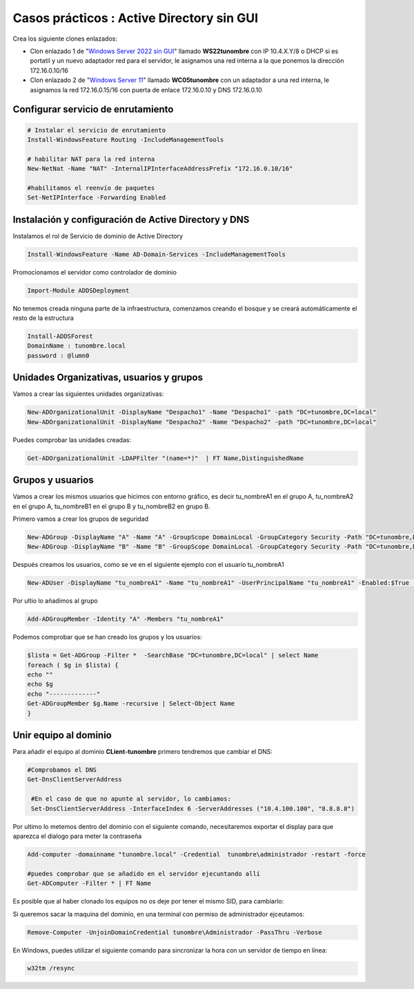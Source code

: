********************************************
Casos prácticos : Active Directory sin GUI
********************************************

Crea los siguiente clones enlazados:

* Clon enlazado 1 de "`Windows Server 2022 sin GUI <https://dgtrabada.github.io/so/maquinas_virtuales.html#caso-practico-windows-server-2022-sin-gui>`_" llamado **WS22tunombre** con IP 10.4.X.Y/8 o DHCP si es portatil y un nuevo adaptador red para el servidor, le asignamos una red interna a la que ponemos la dirección 172.16.0.10/16

* Clon enlazado 2 de "`Windows Server 11 <https://dgtrabada.github.io/so/maquinas_virtuales.html#caso-practico-windows-11>`_" llamado **WC05tunombre** con un adaptador a una red interna, le asignamos la red 172.16.0.15/16 con puerta de enlace 172.16.0.10 y DNS 172.16.0.10

Configurar servicio de enrutamiento
-----------------------------------

.. code-block:: powershell

  # Instalar el servicio de enrutamiento
  Install-WindowsFeature Routing -IncludeManagementTools
   
  # habilitar NAT para la red interna
  New-NetNat -Name "NAT" -InternalIPInterfaceAddressPrefix "172.16.0.10/16"
  
  #habilitamos el reenvío de paquetes
  Set-NetIPInterface -Forwarding Enabled

Instalación y configuración de Active Directory y DNS
-----------------------------------------------------

Instalamos el rol de Servicio de dominio de Active Directory

.. code-block:: powershell

  Install-WindowsFeature -Name AD-Domain-Services -IncludeManagementTools

Promocionamos el servidor como controlador de dominio

.. code-block:: powershell

  Import-Module ADDSDeployment

No tenemos creada ninguna parte de la infraestructura, comenzamos creando el bosque y se creará automáticamente el resto de la estructura
  
.. code-block:: powershell

  Install-ADDSForest
  DomainName : tunombre.local
  password : @lumn0



Unidades Organizativas, usuarios y grupos
-----------------------------------------

Vamos a crear las siguientes  unidades organizativas:

.. code-block:: powershell

  New-ADOrganizationalUnit -DisplayName "Despacho1" -Name "Despacho1" -path "DC=tunombre,DC=local"
  New-ADOrganizationalUnit -DisplayName "Despacho2" -Name "Despacho2" -path "DC=tunombre,DC=local"
  
Puedes comprobar las unidades creadas:

.. code-block:: powershell

  Get-ADOrganizationalUnit -LDAPFilter "(name=*)"  | FT Name,DistinguishedName
  

Grupos y usuarios
------------------

Vamos a crear los mismos usuarios que hicimos con entorno gráfico, es decir tu_nombreA1 en el grupo A, tu_nombreA2 en el grupo A, tu_nombreB1 en el grupo B y tu_nombreB2 en grupo B.

Primero vamos a crear los grupos de seguridad

.. code-block:: powershell

  New-ADGroup -DisplayName "A" -Name "A" -GroupScope DomainLocal -GroupCategory Security -Path "DC=tunombre,DC=local"
  New-ADGroup -DisplayName "B" -Name "B" -GroupScope DomainLocal -GroupCategory Security -Path "DC=tunombre,DC=local"


Después creamos los usuarios, como se ve en el siguiente ejemplo con el usuario tu_nombreA1

.. code-block:: powershell 
  
  New-ADUser -DisplayName "tu_nombreA1" -Name "tu_nombreA1" -UserPrincipalName "tu_nombreA1" -Enabled:$True -Path "DC=tunombre,DC=local" -AccountPassword (ConvertTo-SecureString -string "@lumn0A1" -AsPlainText -Force) -ChangePasswordAtLogon:$True

Por ultio lo añadimos al grupo

.. code-block:: powershell
 
  Add-ADGroupMember -Identity "A" -Members "tu_nombreA1"


Podemos comprobar que se han creado los grupos y los usuarios:

.. code-block:: powershell

  $lista = Get-ADGroup -Filter *  -SearchBase "DC=tunombre,DC=local" | select Name
  foreach ( $g in $lista) {
  echo ""
  echo $g
  echo "-------------"
  Get-ADGroupMember $g.Name -recursive | Select-Object Name
  }


Unir equipo al dominio
----------------------

Para añadir el equipo al dominio **CLient-tunombre** primero tendremos que cambiar el DNS:

.. code-block:: powershell

  #Comprobamos el DNS
  Get-DnsClientServerAddress

   #En el caso de que no apunte al servidor, lo cambiamos:
   Set-DnsClientServerAddress -InterfaceIndex 6 -ServerAddresses ("10.4.100.100", "8.8.8.8")
   
Por ultimo lo metemos dentro del dominio con el siguiente comando, necesitaremos exportar el display para que aparezca el dialogo para meter la contraseña

.. code-block:: powershell

  Add-computer -domainname "tunombre.local" -Credential  tunombre\administrador -restart -force
   
  #puedes comprobar que se añadido en el servidor ejecuntando allí
  Get-ADComputer -Filter * | FT Name

Es posible que al haber clonado los equipos no os deje por tener el mismo SID, para cambiarlo:


.. image:: imagenes/sysprep.png


Si queremos sacar la maquina del dominio, en una terminal con permiso de administrador ejceutamos:

.. code-block:: powershell

  Remove-Computer -UnjoinDomainCredential tunombre\Administrador -PassThru -Verbose


En Windows, puedes utilizar el siguiente comando para sincronizar la hora con un servidor de tiempo en línea:

.. code-block:: powershell
  
  w32tm /resync
